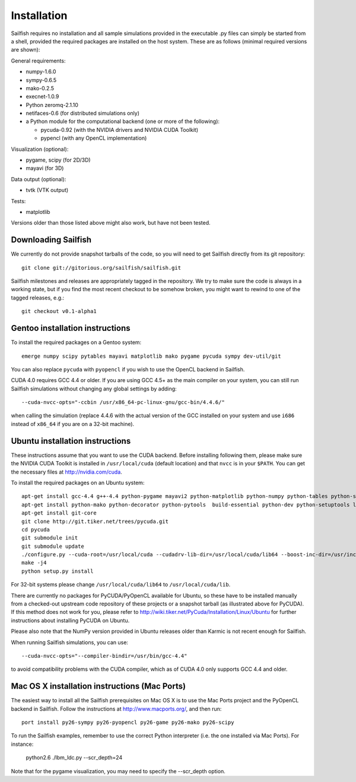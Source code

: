 Installation
============

Sailfish requires no installation and all sample simulations provided in the executable
.py files can simply be started from a shell, provided the required packages are
installed on the host system.  These are as follows (minimal required versions are shown):

General requirements:

* numpy-1.6.0
* sympy-0.6.5
* mako-0.2.5
* execnet-1.0.9
* Python zeromq-2.1.10
* netifaces-0.6 (for distributed simulations only)
* a Python module for the computational backend (one or more of the following):

  * pycuda-0.92 (with the NVIDIA drivers and NVIDIA CUDA Toolkit)
  * pypencl (with any OpenCL implementation)

Visualization (optional):

* pygame, scipy (for 2D/3D)
* mayavi (for 3D)

Data output (optional):

* tvtk (VTK output)

Tests:

* matplotlib

Versions older than those listed above might also work, but have not been tested.

Downloading Sailfish
--------------------

We currently do not provide snapshot tarballs of the code, so you will need to get Sailfish
directly from its git repository::

  git clone git://gitorious.org/sailfish/sailfish.git

Sailfish milestones and releases are appropriately tagged in the repository.  We try to
make sure the code is always in a working state, but if you find the most recent checkout
to be somehow broken, you might want to rewind to one of the tagged releases, e.g.::

  git checkout v0.1-alpha1

Gentoo installation instructions
--------------------------------

To install the required packages on a Gentoo system::

  emerge numpy scipy pytables mayavi matplotlib mako pygame pycuda sympy dev-util/git

You can also replace ``pycuda`` with ``pyopencl`` if you wish to use the OpenCL backend
in Sailfish.

CUDA 4.0 requires GCC 4.4 or older.  If you are using GCC 4.5+ as the main compiler on
your system, you can still run Sailfish simulations without changing any global settings
by adding::

  --cuda-nvcc-opts="-ccbin /usr/x86_64-pc-linux-gnu/gcc-bin/4.4.6/"

when calling the simulation (replace 4.4.6 with the actual version of the GCC installed
on your system and use ``i686`` instead of ``x86_64`` if you are on a 32-bit machine).

Ubuntu installation instructions
--------------------------------

These instructions assume that you want to use the CUDA backend.  Before installing following them,
please make sure the NVIDIA CUDA Toolkit is installed in ``/usr/local/cuda`` (default location) and
that ``nvcc`` is in your ``$PATH``.  You can get the necessary files at http://nvidia.com/cuda.

To install the required packages on an Ubuntu system::

  apt-get install gcc-4.4 g++-4.4 python-pygame mayavi2 python-matplotlib python-numpy python-tables python-scipy python-sympy
  apt-get install python-mako python-decorator python-pytools  build-essential python-dev python-setuptools libboost-python-dev libboost-thread-dev
  apt-get install git-core
  git clone http://git.tiker.net/trees/pycuda.git
  cd pycuda
  git submodule init
  git submodule update
  ./configure.py --cuda-root=/usr/local/cuda --cudadrv-lib-dir=/usr/local/cuda/lib64 --boost-inc-dir=/usr/include --boost-lib-dir=/usr/lib --boost-python-libname=boost_python-mt --boost-thread-libname=boost_thread-mt
  make -j4
  python setup.py install

For 32-bit systems please change ``/usr/local/cuda/lib64`` to ``/usr/local/cuda/lib``.

There are currently no packages for PyCUDA/PyOpenCL available for
Ubuntu, so these have to be installed manually from a checked-out upstream code repository of
these projects or a snapshot tarball (as illustrated above for PyCUDA).  If this method does not
work for you, please refer to http://wiki.tiker.net/PyCuda/Installation/Linux/Ubuntu for further
instructions about installing PyCUDA on Ubuntu.

Please also note that the NumPy version provided in Ubuntu releases older than Karmic is not
recent enough for Sailfish.

When running Sailfish simulations, you can use::

  --cuda-nvcc-opts="--compiler-bindir=/usr/bin/gcc-4.4"

to avoid compatibility problems with the CUDA compiler, which as of CUDA 4.0 only supports GCC 4.4 and older.


Mac OS X installation instructions (Mac Ports)
----------------------------------------------

The easiest way to install all the Sailfish prerequisites on Mac OS X is to use the Mac Ports
project and the PyOpenCL backend in Sailfish.  Follow the instructions at http://www.macports.org/,
and then run::

  port install py26-sympy py26-pyopencl py26-game py26-mako py26-scipy

To run the Sailfish examples, remember to use the correct Python interpreter (i.e. the one
installed via Mac Ports).  For instance:

  python2.6 ./lbm_ldc.py --scr_depth=24

Note that for the pygame visualization, you may need to specify the --scr_depth option.

